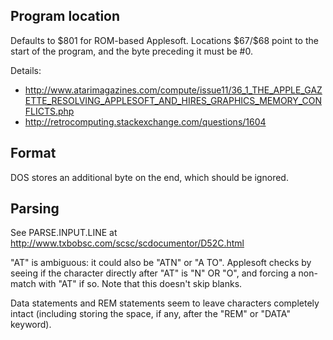 ** Program location
Defaults to $801 for ROM-based Applesoft. Locations $67/$68 point to
the start of the program, and the byte preceding it must be #0.

Details:
- http://www.atarimagazines.com/compute/issue11/36_1_THE_APPLE_GAZETTE_RESOLVING_APPLESOFT_AND_HIRES_GRAPHICS_MEMORY_CONFLICTS.php
- http://retrocomputing.stackexchange.com/questions/1604

** Format
DOS stores an additional byte on the end, which should be ignored.
** Parsing
See PARSE.INPUT.LINE at
http://www.txbobsc.com/scsc/scdocumentor/D52C.html

"AT" is ambiguous: it could also be "ATN" or "A TO". Applesoft checks
by seeing if the character directly after "AT" is "N" OR "O", and
forcing a non-match with "AT" if so. Note that this doesn't skip
blanks.

Data statements and REM statements seem to leave characters completely
intact (including storing the space, if any, after the "REM" or "DATA"
keyword).
